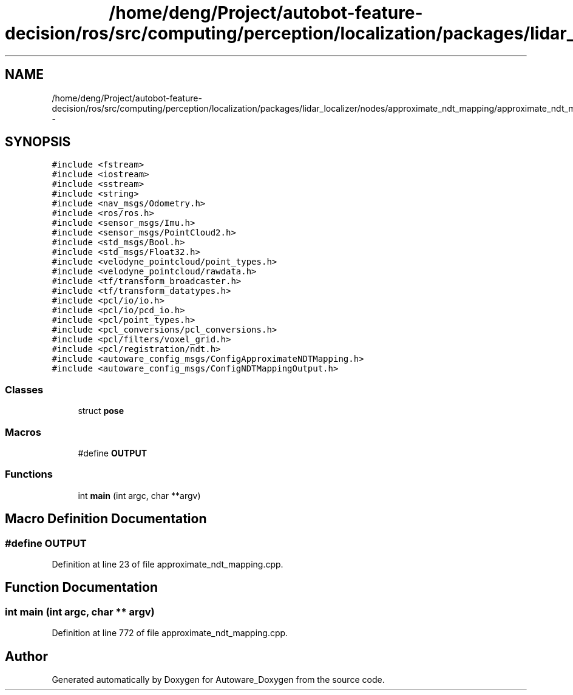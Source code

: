 .TH "/home/deng/Project/autobot-feature-decision/ros/src/computing/perception/localization/packages/lidar_localizer/nodes/approximate_ndt_mapping/approximate_ndt_mapping.cpp" 3 "Fri May 22 2020" "Autoware_Doxygen" \" -*- nroff -*-
.ad l
.nh
.SH NAME
/home/deng/Project/autobot-feature-decision/ros/src/computing/perception/localization/packages/lidar_localizer/nodes/approximate_ndt_mapping/approximate_ndt_mapping.cpp \- 
.SH SYNOPSIS
.br
.PP
\fC#include <fstream>\fP
.br
\fC#include <iostream>\fP
.br
\fC#include <sstream>\fP
.br
\fC#include <string>\fP
.br
\fC#include <nav_msgs/Odometry\&.h>\fP
.br
\fC#include <ros/ros\&.h>\fP
.br
\fC#include <sensor_msgs/Imu\&.h>\fP
.br
\fC#include <sensor_msgs/PointCloud2\&.h>\fP
.br
\fC#include <std_msgs/Bool\&.h>\fP
.br
\fC#include <std_msgs/Float32\&.h>\fP
.br
\fC#include <velodyne_pointcloud/point_types\&.h>\fP
.br
\fC#include <velodyne_pointcloud/rawdata\&.h>\fP
.br
\fC#include <tf/transform_broadcaster\&.h>\fP
.br
\fC#include <tf/transform_datatypes\&.h>\fP
.br
\fC#include <pcl/io/io\&.h>\fP
.br
\fC#include <pcl/io/pcd_io\&.h>\fP
.br
\fC#include <pcl/point_types\&.h>\fP
.br
\fC#include <pcl_conversions/pcl_conversions\&.h>\fP
.br
\fC#include <pcl/filters/voxel_grid\&.h>\fP
.br
\fC#include <pcl/registration/ndt\&.h>\fP
.br
\fC#include <autoware_config_msgs/ConfigApproximateNDTMapping\&.h>\fP
.br
\fC#include <autoware_config_msgs/ConfigNDTMappingOutput\&.h>\fP
.br

.SS "Classes"

.in +1c
.ti -1c
.RI "struct \fBpose\fP"
.br
.in -1c
.SS "Macros"

.in +1c
.ti -1c
.RI "#define \fBOUTPUT\fP"
.br
.in -1c
.SS "Functions"

.in +1c
.ti -1c
.RI "int \fBmain\fP (int argc, char **argv)"
.br
.in -1c
.SH "Macro Definition Documentation"
.PP 
.SS "#define OUTPUT"

.PP
Definition at line 23 of file approximate_ndt_mapping\&.cpp\&.
.SH "Function Documentation"
.PP 
.SS "int main (int argc, char ** argv)"

.PP
Definition at line 772 of file approximate_ndt_mapping\&.cpp\&.
.SH "Author"
.PP 
Generated automatically by Doxygen for Autoware_Doxygen from the source code\&.
